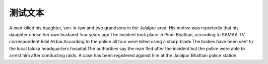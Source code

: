 测试文本
==============================

A man killed his daughter, son-in-law and two grandsons in the Jalalpur area. His motive was reportedly that his daughter chose her own husband four years ago.The incident took place in Pindi Bhattian, according to SAMAA TV correspondent Bilal Akbar.According to the police all four were killed using a sharp blade.The bodies have been sent to the local taluka headquarters hospital.The authorities say the man fled after the incident but the police were able to arrest him after conducting raids. A case has been registered against him at the Jalalpur Bhattian police station.